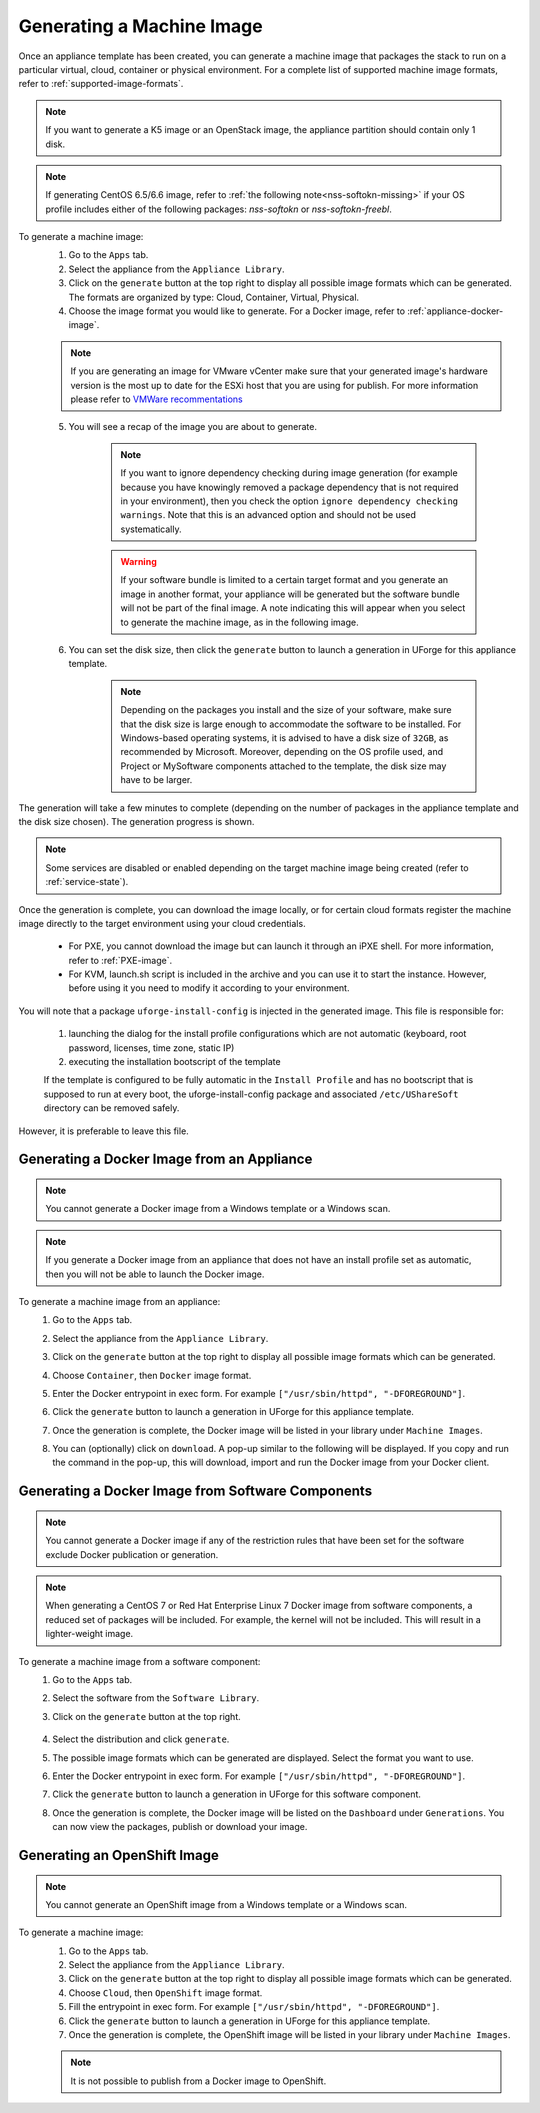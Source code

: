 .. Copyright 2018-2019 FUJITSU LIMITED

.. _appliance-generate-machine-image:

Generating a Machine Image
--------------------------

Once an appliance template has been created, you can generate a machine image that packages the stack to run on a particular virtual, cloud, container or physical environment. For a complete list of supported machine image formats, refer to :ref:`supported-image-formats`.

.. note:: If you want to generate a K5 image or an OpenStack image, the appliance partition should contain only 1 disk.

.. note:: If generating CentOS 6.5/6.6 image, refer to :ref:`the following note<nss-softokn-missing>` if your OS profile includes either of the following packages: *nss-softokn* or *nss-softokn-freebl*. 

To generate a machine image:
	1. Go to the ``Apps`` tab.
	2. Select the appliance from the ``Appliance Library``. 
	3. Click on the ``generate`` button at the top right to display all possible image formats which can be generated. The formats are organized by type: Cloud, Container, Virtual, Physical.
	4. Choose the image format you would like to generate. For a Docker image, refer to :ref:`appliance-docker-image`.

	.. note:: If you are generating an image for VMware vCenter make sure that your generated image's hardware version is the most up to date for the ESXi host that you are using for publish. For more information please refer to `VMWare recommentations <https://kb.vmware.com/selfservice/microsites/search.do?language=en_US&cmd=displayKC&externalId=1003746>`_

	5. You will see a recap of the image you are about to generate. 

		.. note:: If you want to ignore dependency checking during image generation (for example because you have knowingly removed a package dependency that is not required in your environment), then you check the option ``ignore dependency checking warnings``. Note that this is an advanced option and should not be used systematically.

		.. warning:: If your software bundle is limited to a certain target format and you generate an image in another format, your appliance will be generated but the software bundle will not be part of the final image.  A note indicating this will appear when you select to generate the machine image, as in the following image.

	.. image:: /images/mysoftware-removed.png

	6. You can set the disk size, then click the ``generate`` button to launch a generation in UForge for this appliance template. 

		.. note:: Depending on the packages you install and the size of your software, make sure that the disk size is large enough to accommodate the software to be installed.  For Windows-based operating systems, it is advised to have a disk size of ``32GB``, as recommended by Microsoft. Moreover, depending on the OS profile used, and Project or MySoftware components attached to the template, the disk size may have to be larger.

The generation will take a few minutes to complete (depending on the number of packages in the appliance template and the disk size chosen). The generation progress is shown.

.. note:: Some services are disabled or enabled depending on the target machine image being created (refer to :ref:`service-state`).

Once the generation is complete, you can download the image locally, or for certain cloud formats register the machine image directly to the target environment using your cloud credentials.

	* For PXE, you cannot download the image but can launch it through an iPXE shell. For more information, refer to :ref:`PXE-image`.
	* For KVM, launch.sh script is included in the archive and you can use it to start the instance. However, before using it you need to modify it according to your environment.


You will note that a package ``uforge-install-config`` is injected in the generated image. This file is responsible for: 

	1. launching the dialog for the install profile configurations which are not automatic (keyboard, root password, licenses, time zone, static IP)
	2. executing the installation bootscript of the template

	If the template is configured to be fully automatic in the ``Install Profile`` and has no bootscript that is supposed to run at every boot, the uforge-install-config package and associated ``/etc/UShareSoft`` directory can be removed safely.

However, it is preferable to leave this file.

.. _appliance-docker-image:

Generating a Docker Image from an Appliance
~~~~~~~~~~~~~~~~~~~~~~~~~~~~~~~~~~~~~~~~~~~

.. note:: You cannot generate a Docker image from a Windows template or a Windows scan.

.. note:: If you generate a Docker image from an appliance that does not have an install profile set as automatic, then you will not be able to launch the Docker image.

To generate a machine image from an appliance:
	1. Go to the ``Apps`` tab.
	2. Select the appliance from the ``Appliance Library``. 
	3. Click on the ``generate`` button at the top right to display all possible image formats which can be generated. 
	4. Choose ``Container``, then ``Docker`` image format. 
	5. Enter the Docker entrypoint in exec form. For example ``["/usr/sbin/httpd", "-DFOREGROUND"]``.
	6. Click the ``generate`` button to launch a generation in UForge for this appliance template. 
	7. Once the generation is complete, the Docker image will be listed in your library under ``Machine Images``.
	8. You can (optionally) click on ``download``. A pop-up similar to the following will be displayed. If you copy and run the command in the pop-up, this will download, import and run the Docker image from your Docker client.

		.. image:: /images/docker-image-publish2.png

.. _gen-docker-image:

Generating a Docker Image from Software Components
~~~~~~~~~~~~~~~~~~~~~~~~~~~~~~~~~~~~~~~~~~~~~~~~~~~

.. note:: You cannot generate a Docker image if any of the restriction rules that have been set for the software exclude Docker publication or generation.

.. note:: When generating a CentOS 7 or Red Hat Enterprise Linux 7 Docker image from software components, a reduced set of packages will be included. For example, the kernel will not be included. This will result in a lighter-weight image.

To generate a machine image from a software component:
	#. Go to the ``Apps`` tab.
	#. Select the software from the ``Software Library``. 
	#. Click on the ``generate`` button at the top right. 

		.. image:: /images/docker-sw-generate.png

	#. Select the distribution and click ``generate``.
	#. The possible image formats which can be generated are displayed. Select the format you want to use.
	#. Enter the Docker entrypoint in exec form. For example ``["/usr/sbin/httpd", "-DFOREGROUND"]``.
	#. Click the ``generate`` button to launch a generation in UForge for this software component. 
	#. Once the generation is complete, the Docker image will be listed on the ``Dashboard`` under ``Generations``. You can now view the packages, publish or download your image.


.. _appliance-openshift-image:

Generating an OpenShift Image
~~~~~~~~~~~~~~~~~~~~~~~~~~~~~

.. note:: You cannot generate an OpenShift image from a Windows template or a Windows scan.

To generate a machine image:
	1. Go to the ``Apps`` tab.
	2. Select the appliance from the ``Appliance Library``. 
	3. Click on the ``generate`` button at the top right to display all possible image formats which can be generated. 
	4. Choose ``Cloud``, then ``OpenShift`` image format. 
	5. Fill the entrypoint in exec form. For example ``["/usr/sbin/httpd", "-DFOREGROUND"]``.
	6. Click the ``generate`` button to launch a generation in UForge for this appliance template. 
	7. Once the generation is complete, the OpenShift image will be listed in your library under ``Machine Images``.

	.. note:: It is not possible to publish from a Docker image to OpenShift.

